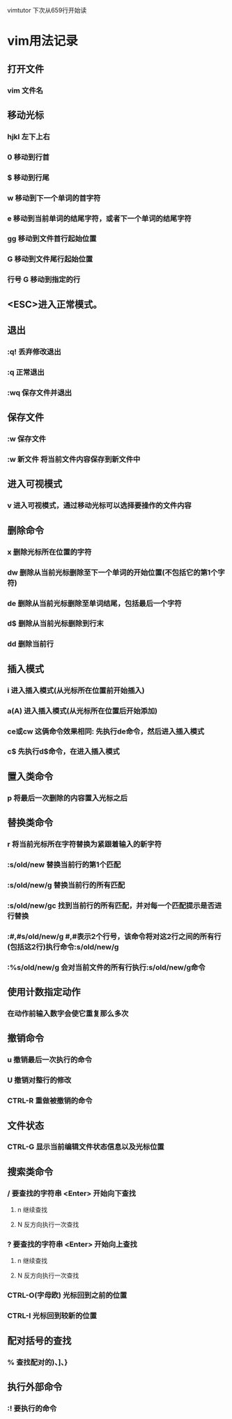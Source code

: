vimtutor 下次从659行开始读

* vim用法记录
** 打开文件
*** vim 文件名

** 移动光标
*** hjkl 左下上右
*** 0 移动到行首
*** $ 移动到行尾
*** w 移动到下一个单词的首字符
*** e 移动到当前单词的结尾字符，或者下一个单词的结尾字符
*** gg 移动到文件首行起始位置
*** G 移动到文件尾行起始位置
*** 行号 G 移动到指定的行

** <ESC>进入正常模式。

** 退出
*** :q! 丢弃修改退出
*** :q 正常退出
*** :wq 保存文件并退出

** 保存文件
*** :w 保存文件
*** :w 新文件 将当前文件内容保存到新文件中
** 进入可视模式
*** v 进入可视模式，通过移动光标可以选择要操作的文件内容
** 删除命令
*** x 删除光标所在位置的字符
*** dw 删除从当前光标删除至下一个单词的开始位置(不包括它的第1个字符)
*** de 删除从当前光标删除至单词结尾，包括最后一个字符
*** d$ 删除从当前光标删除到行末
*** dd 删除当前行

** 插入模式
*** i 进入插入模式(从光标所在位置前开始插入)
*** a(A) 进入插入模式(从光标所在位置后开始添加)
*** ce或cw 这俩命令效果相同: 先执行de命令，然后进入插入模式
*** c$ 先执行d$命令，在进入插入模式

** 置入类命令
*** p 将最后一次删除的内容置入光标之后

** 替换类命令
*** r 将当前光标所在字符替换为紧跟着输入的新字符
*** :s/old/new 替换当前行的第1个匹配
*** :s/old/new/g 替换当前行的所有匹配
*** :s/old/new/gc 找到当前行的所有匹配，并对每一个匹配提示是否进行替换
*** :#,#s/old/new/g #,#表示2个行号，该命令将对这2行之间的所有行(包括这2行)执行命令:s/old/new/g
*** :%s/old/new/g 会对当前文件的所有行执行:s/old/new/g命令
** 使用计数指定动作
*** 在动作前输入数字会使它重复那么多次

** 撤销命令
*** u 撤销最后一次执行的命令
*** U 撤销对整行的修改
*** CTRL-R 重做被撤销的命令

** 文件状态

*** CTRL-G 显示当前编辑文件状态信息以及光标位置

** 搜索类命令
*** / 要查找的字符串 <Enter>  开始向下查找
**** n 继续查找
**** N 反方向执行一次查找
*** ? 要查找的字符串 <Enter> 开始向上查找
**** n 继续查找
**** N 反方向执行一次查找
*** CTRL-O(字母欧) 光标回到之前的位置
*** CTRL-I 光标回到较新的位置

** 配对括号的查找
*** % 查找配对的)、]、}

** 执行外部命令
*** :! 要执行的命令

